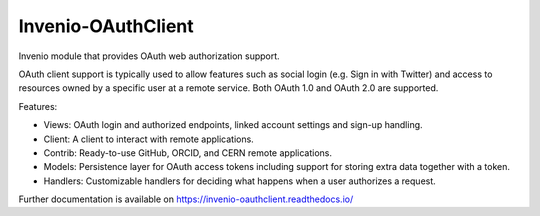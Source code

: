 =====================
 Invenio-OAuthClient
=====================

.. image:: https://img.shields.io/travis/inveniosoftware/invenio-oauthclient.svg
        :target: https://travis-ci.org/inveniosoftware/invenio-oauthclient

.. image:: https://img.shields.io/coveralls/inveniosoftware/invenio-oauthclient.svg
        :target: https://coveralls.io/r/inveniosoftware/invenio-oauthclient

.. image:: https://img.shields.io/github/tag/inveniosoftware/invenio-oauthclient.svg
        :target: https://github.com/inveniosoftware/invenio-oauthclient/releases

.. image:: https://img.shields.io/pypi/dm/invenio-oauthclient.svg
        :target: https://pypi.python.org/pypi/invenio-oauthclient

.. image:: https://img.shields.io/github/license/inveniosoftware/invenio-oauthclient.svg
        :target: https://github.com/inveniosoftware/invenio-oauthclient/blob/master/LICENSE


Invenio module that provides OAuth web authorization support.

OAuth client support is typically used to allow features such as social login
(e.g. Sign in with Twitter) and access to resources owned by a specific user
at a remote service. Both OAuth 1.0 and OAuth 2.0 are supported.

Features:

- Views: OAuth login and authorized endpoints, linked account settings and
  sign-up handling.
- Client: A client to interact with remote applications.
- Contrib: Ready-to-use GitHub, ORCID, and CERN remote applications.
- Models: Persistence layer for OAuth access tokens including support for
  storing extra data together with a token.
- Handlers: Customizable handlers for deciding what happens when a user
  authorizes a request.

Further documentation is available on
https://invenio-oauthclient.readthedocs.io/
